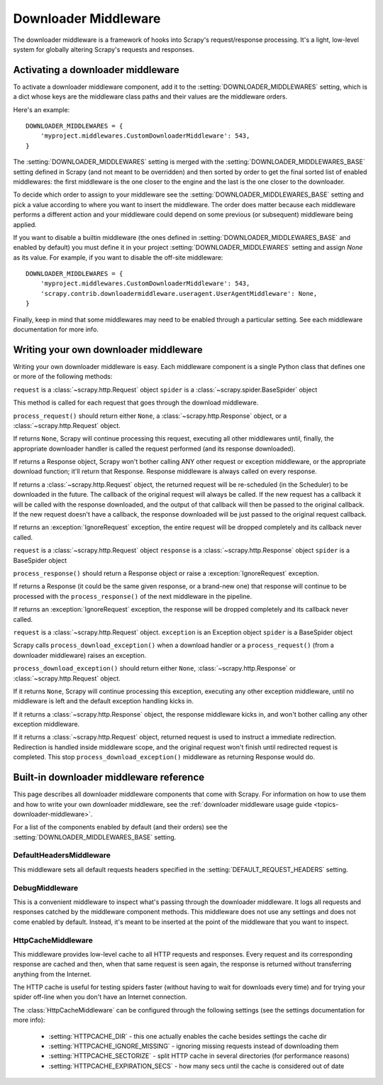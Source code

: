 .. _topics-downloader-middleware:

=====================
Downloader Middleware
=====================

The downloader middleware is a framework of hooks into Scrapy's
request/response processing.  It's a light, low-level system for globally
altering Scrapy's requests and responses.

.. _topics-downloader-middleware-setting:

Activating a downloader middleware
==================================

To activate a downloader middleware component, add it to the
:setting:`DOWNLOADER_MIDDLEWARES` setting, which is a dict whose keys are the
middleware class paths and their values are the middleware orders.

Here's an example::

    DOWNLOADER_MIDDLEWARES = {
        'myproject.middlewares.CustomDownloaderMiddleware': 543,
    }

The :setting:`DOWNLOADER_MIDDLEWARES` setting is merged with the
:setting:`DOWNLOADER_MIDDLEWARES_BASE` setting defined in Scrapy (and not meant to
be overridden) and then sorted by order to get the final sorted list of enabled
middlewares: the first middleware is the one closer to the engine and the last
is the one closer to the downloader.

To decide which order to assign to your middleware see the
:setting:`DOWNLOADER_MIDDLEWARES_BASE` setting and pick a value according to
where you want to insert the middleware. The order does matter because each
middleware performs a different action and your middleware could depend on some
previous (or subsequent) middleware being applied.

If you want to disable a builtin middleware (the ones defined in
:setting:`DOWNLOADER_MIDDLEWARES_BASE` and enabled by default) you must define it
in your project :setting:`DOWNLOADER_MIDDLEWARES` setting and assign `None`
as its value.  For example, if you want to disable the off-site middleware::

    DOWNLOADER_MIDDLEWARES = {
        'myproject.middlewares.CustomDownloaderMiddleware': 543,
        'scrapy.contrib.downloadermiddleware.useragent.UserAgentMiddleware': None,
    }

Finally, keep in mind that some middlewares may need to be enabled through a
particular setting. See each middleware documentation for more info.

Writing your own downloader middleware
======================================

Writing your own downloader middleware is easy. Each middleware component is a
single Python class that defines one or more of the following methods:


.. method:: process_request(request, spider)

``request`` is a :class:`~scrapy.http.Request` object
``spider`` is a :class:`~scrapy.spider.BaseSpider` object

This method is called for each request that goes through the download
middleware.

``process_request()`` should return either ``None``, a
:class:`~scrapy.http.Response` object, or a :class:`~scrapy.http.Request`
object.

If returns ``None``, Scrapy will continue processing this request, executing all
other middlewares until, finally, the appropriate downloader handler is called
the request performed (and its response downloaded).

If returns a Response object, Scrapy won't bother calling ANY other request or
exception middleware, or the appropriate download function; it'll return that
Response. Response middleware is always called on every response.

If returns a :class:`~scrapy.http.Request` object, the returned request will be
re-scheduled (in the Scheduler) to be downloaded in the future. The callback of
the original request will always be called. If the new request has a callback
it will be called with the response downloaded, and the output of that callback
will then be passed to the original callback. If the new request doesn't have a
callback, the response downloaded will be just passed to the original request
callback.

If returns an :exception:`IgnoreRequest` exception, the entire request will be
dropped completely and its callback never called.


.. method:: process_response(request, response, spider)

``request`` is a :class:`~scrapy.http.Request` object
``response`` is a :class:`~scrapy.http.Response` object
``spider`` is a BaseSpider object

``process_response()`` should return a Response object or raise a
:exception:`IgnoreRequest` exception. 

If returns a Response (it could be the same given response, or a brand-new one)
that response will continue to be processed with the ``process_response()`` of
the next middleware in the pipeline.

If returns an :exception:`IgnoreRequest` exception, the response will be
dropped completely and its callback never called.

.. method:: process_download_exception(request, exception, spider)

``request`` is a :class:`~scrapy.http.Request` object.
``exception`` is an Exception object
``spider`` is a BaseSpider object

Scrapy calls ``process_download_exception()`` when a download handler or a
``process_request()`` (from a downloader middleware) raises an exception.

``process_download_exception()`` should return either ``None``,
:class:`~scrapy.http.Response` or :class:`~scrapy.http.Request` object.

If it returns ``None``, Scrapy will continue processing this exception,
executing any other exception middleware, until no middleware is left and
the default exception handling kicks in.

If it returns a :class:`~scrapy.http.Response` object, the response middleware
kicks in, and won't bother calling any other exception middleware.

If it returns a :class:`~scrapy.http.Request` object, returned request is used
to instruct a immediate redirection. Redirection is handled inside middleware
scope, and the original request won't finish until redirected request is
completed. This stop ``process_download_exception()`` middleware as returning Response
would do.


.. _topics-downloader-middleware-ref:

Built-in downloader middleware reference
========================================

This page describes all downloader middleware components that come with
Scrapy. For information on how to use them and how to write your own downloader
middleware, see the :ref:`downloader middleware usage guide
<topics-downloader-middleware>`.

For a list of the components enabled by default (and their orders) see the
:setting:`DOWNLOADER_MIDDLEWARES_BASE` setting.

DefaultHeadersMiddleware
------------------------

.. module:: scrapy.contrib.downloadermiddleware.defaultheaders
   :synopsis: Default Headers Downloader Middleware

.. class:: DefaultHeadersMiddleware

    This middleware sets all default requests headers specified in the
    :setting:`DEFAULT_REQUEST_HEADERS` setting.

DebugMiddleware
---------------

.. module:: scrapy.contrib.downloadermiddleware.debug
   :synopsis: Downloader middlewares for debugging

.. class:: DebugMiddleware

    This is a convenient middleware to inspect what's passing through the
    downloader middleware. It logs all requests and responses catched by the
    middleware component methods. This middleware does not use any settings and
    does not come enabled by default. Instead, it's meant to be inserted at the
    point of the middleware that you want to inspect.

HttpCacheMiddleware
-------------------

.. module:: scrapy.contrib.downloadermiddleware.httpcache
   :synopsis: HTTP Cache downloader middleware

.. class:: HttpCacheMiddleware

    This middleware provides low-level cache to all HTTP requests and responses.
    Every request and its corresponding response are cached and then, when that
    same request is seen again, the response is returned without transferring
    anything from the Internet.

    The HTTP cache is useful for testing spiders faster (without having to wait for
    downloads every time) and for trying your spider off-line when you don't have
    an Internet connection.

    The :class:`HttpCacheMiddleware` can be configured through the following
    settings (see the settings documentation for more info):

        * :setting:`HTTPCACHE_DIR` - this one actually enables the cache besides
          settings the cache dir
        * :setting:`HTTPCACHE_IGNORE_MISSING` - ignoring missing requests instead
          of downloading them
        * :setting:`HTTPCACHE_SECTORIZE` - split HTTP cache in several directories
          (for performance reasons)
        * :setting:`HTTPCACHE_EXPIRATION_SECS` - how many secs until the cache is
          considered out of date

